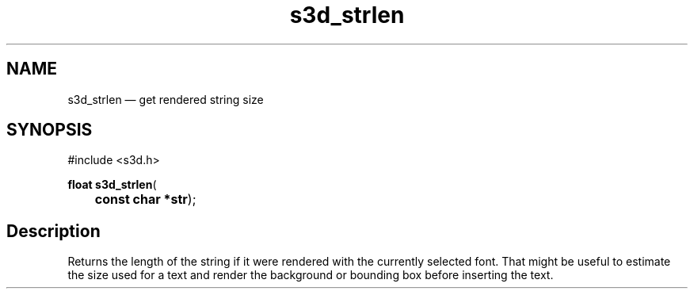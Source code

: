 .TH "s3d_strlen" "3" 
.SH "NAME" 
s3d_strlen \(em get rendered string size 
.SH "SYNOPSIS" 
.PP 
.nf 
#include <s3d.h> 
.sp 1 
\fBfloat \fBs3d_strlen\fP\fR( 
\fB	const char *\fBstr\fR\fR); 
.fi 
.SH "Description" 
.PP 
Returns the length of the string if it were rendered with the currently selected font. That might be useful to estimate the size used for a text and render the background or bounding box before inserting the text.          
.\" created by instant / docbook-to-man
